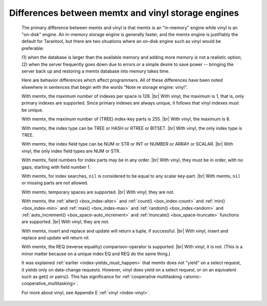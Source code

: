 .. _vinyl_diff:

-------------------------------------------------------------------------------
        Differences between memtx and vinyl storage engines
-------------------------------------------------------------------------------

    The primary difference between memtx and vinyl is that
    memtx is an "in-memory" engine while vinyl is an "on-disk"
    engine. An in-memory storage engine is generally faster,
    and the memtx engine is justifiably the default for Tarantool,
    but there are two situations where an on-disk engine such as
    vinyl would be preferable:

    (1) when the database is larger than the available memory and
    adding more memory is not a realistic option;
    (2) when the server frequently goes down due to errors
    or a simple desire to save power -- bringing the server
    back up and restoring a memtx database into memory takes time.

    Here are behavior differences which affect programmers.
    All of these differences have been noted elsewhere in
    sentences that begin with the words "Note re storage engine: vinyl".

    With memtx, the maximum number of indexes per space is 128. |br|
    With vinyl, the maximum is 1, that is, only primary indexes are supported.
    Since primary indexes are always unique, it follows that vinyl indexes must be unique.

    With memtx, the maximum number of (TREE) index-key parts is 255. |br|
    With vinyl, the maximum is 8.

    With memtx, the index type can be TREE or HASH or RTREE or BITSET. |br|
    With vinyl, the only index type is TREE.

    With memtx, the index field type can be NUM or STR or INT or NUMBER or ARRAY or SCALAR. |br|
    With vinyl, the only index field types are NUM or STR.

    With memtx, field numbers for index parts may be in any order. |br|
    With vinyl, they must be in order, with no gaps, starting with field number 1.

    With memtx, for index searches, ``nil`` is considered to be equal to any scalar key-part. |br|
    With memtx, ``nil`` or missing parts are not allowed.

    With memtx, temporary spaces are supported. |br|
    With vinyl, they are not.

    With memtx, the :ref:`alter() <box_index-alter>` and :ref:`count() <box_index-count>`
    and :ref:`min() <box_index-min>` and :ref:`max() <box_index-max>` and
    :ref:`random() <box_index-random>` and :ref:`auto_increment() <box_space-auto_increment>`
    and :ref:`truncate() <box_space-truncate>` functions are supported. |br|
    With vinyl, they are not.

    With memtx, insert and replace and update will return a tuple, if successful. |br|
    With vinyl, insert and replace and update will return nil.

    With memtx, the REQ (reverse equality) comparison-operator is supported. |br|
    With vinyl, it is not.
    (This is a minor matter because on a unique index EQ and REQ do the same thing.)

    It was explained :ref:`earlier <index-yields_must_happen>` that memtx does not "yield" on a select request,
    it yields only on data-change requests. However, vinyl does yield on a select
    request, or on an equivalent such as get() or pairs(). This has significance
    for :ref:`cooperative multitasking <atomic-cooperative_multitasking>`.

    For more about vinyl, see Appendix E :ref:`vinyl <index-vinyl>`.
